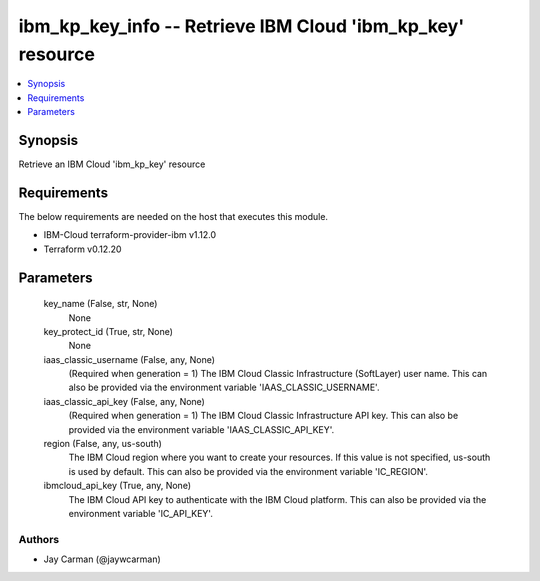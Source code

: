 
ibm_kp_key_info -- Retrieve IBM Cloud 'ibm_kp_key' resource
===========================================================

.. contents::
   :local:
   :depth: 1


Synopsis
--------

Retrieve an IBM Cloud 'ibm_kp_key' resource



Requirements
------------
The below requirements are needed on the host that executes this module.

- IBM-Cloud terraform-provider-ibm v1.12.0
- Terraform v0.12.20



Parameters
----------

  key_name (False, str, None)
    None


  key_protect_id (True, str, None)
    None


  iaas_classic_username (False, any, None)
    (Required when generation = 1) The IBM Cloud Classic Infrastructure (SoftLayer) user name. This can also be provided via the environment variable 'IAAS_CLASSIC_USERNAME'.


  iaas_classic_api_key (False, any, None)
    (Required when generation = 1) The IBM Cloud Classic Infrastructure API key. This can also be provided via the environment variable 'IAAS_CLASSIC_API_KEY'.


  region (False, any, us-south)
    The IBM Cloud region where you want to create your resources. If this value is not specified, us-south is used by default. This can also be provided via the environment variable 'IC_REGION'.


  ibmcloud_api_key (True, any, None)
    The IBM Cloud API key to authenticate with the IBM Cloud platform. This can also be provided via the environment variable 'IC_API_KEY'.













Authors
~~~~~~~

- Jay Carman (@jaywcarman)

